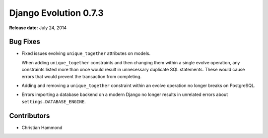 ======================
Django Evolution 0.7.3
======================

**Release date:** July 24, 2014


Bug Fixes
=========

* Fixed issues evolving ``unique_together`` attributes on models.

  When adding ``unique_together`` constraints and then changing them within a
  single evolve operation, any constraints listed more than once would result
  in unnecessary duplicate SQL statements. These would cause errors that would
  prevent the transaction from completing.

* Adding and removing a ``unique_together`` constraint within an evolve
  operation no longer breaks on PostgreSQL.

* Errors importing a database backend on a modern Django no longer results in
  unrelated errors about ``settings.DATABASE_ENGINE``.


Contributors
============

* Christian Hammond
